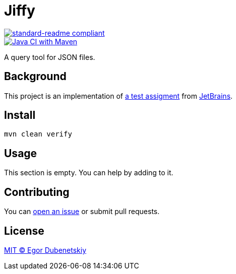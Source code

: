 = Jiffy

:standard-readme-badge: https://img.shields.io/badge/readme%20style-standard-brightgreen.svg?style=flat-square
:github-build-badge: https://github.com/edubenetskiy/jiffy/workflows/Java%20CI%20with%20Maven/badge.svg

image::{standard-readme-badge}[standard-readme compliant,link=https://github.com/RichardLitt/standard-readme]
image::{github-build-badge}[Java CI with Maven,link=https://github.com/edubenetskiy/jiffy/actions?query=workflow%3A%22Java+CI+with+Maven%22]

A query tool for JSON files.

== Background

This project is an implementation of link:ASSIGNMENT.ru.adoc[a test assigment]
from https://www.jetbrains.com/[JetBrains].

== Install

[source,shell script]
----
mvn clean verify
----

== Usage

This section is empty. You can help by adding to it.

== Contributing

You can https://github.com/edubenetskiy/jiffy/issues[open an issue]
or submit pull requests.

== License

link:LICENSE.txt[MIT © Egor Dubenetskiy]
